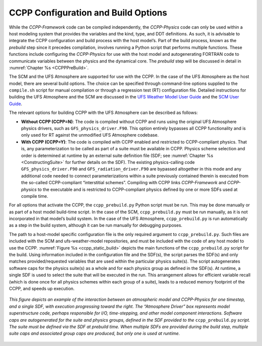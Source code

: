 .. _ConfigBuildOptions:
  
*****************************************
CCPP Configuration and Build Options
*****************************************
While the *CCPP-Framework* code can be compiled independently, the *CCPP-Physics* code can only be used within a host modeling system that provides the variables and the kind, type, and DDT definitions. As such, it is advisable to integrate the CCPP configuration and build process with the host model’s. Part of the build process, known as the *prebuild* step since it precedes compilation, involves running a Python script that performs multiple functions. These functions include configuring the *CCPP-Physics* for use with the host model and autogenerating FORTRAN code to communicate variables between the physics and the dynamical core. The *prebuild* step will be discussed in detail in :numref:`Chapter %s <CCPPPreBuild>`.

The SCM and the UFS Atmosphere are supported for use with the CCPP. In the case of the UFS Atmosphere as the host model, there are several build options. The choice can be specified through command-line options supplied to the ``compile.sh`` script for manual compilation or through a regression test (RT) configuration file. Detailed instructions for building the UFS Atmosphere and the SCM are discussed in the
`UFS Weather Model User Guide <https://ufs-weather-model.readthedocs.io/en/ufs-v1.0.0/BuildingAndRunning.html#building-the-weather-model>`_ and the
`SCM User Guide <https://dtcenter.org/GMTB/v4.0/scm-ccpp-guide-v4.0.pdf>`_.

The relevant options for building CCPP with the UFS Atmosphere can be described as follows:

* **Without CCPP (CCPP=N)**: The code is compiled without CCPP and runs using the original UFS Atmosphere physics drivers, such as ``GFS_physics_driver.F90``. This option entirely bypasses all CCPP functionality and is only used for RT against the unmodified UFS Atmosphere codebase.

* **With CCPP (CCPP=Y)**: The code is compiled with CCPP enabled and restricted to CCPP-compliant physics. That is, any parameterization to be called as part of a suite must be available in CCPP. Physics scheme selection and order is determined at runtime by an external suite definition file (SDF; see :numref:`Chapter %s <ConstructingSuite>` for further details on the SDF). The existing physics-calling code ``GFS_physics_driver.F90`` and ``GFS_radiation_driver.F90`` are bypassed altogether in this mode and any additional code needed to connect parameterizations within a suite previously contained therein is executed from the so-called CCPP-compliant “interstitial schemes”.  Compiling with CCPP links *CCPP-Framework* and *CCPP-physics* to the executable and is restricted to CCPP-compliant physics defined by one or more SDFs used at compile time.

For all options that activate the CCPP, the ``ccpp_prebuild.py`` Python script must be run. This may be done manually or as part of a host model build-time script. In the case of the SCM,         ``ccpp_prebuild.py`` must be run manually, as it is not incorporated in that model’s build system. In the case of the UFS Atmosphere, ``ccpp_prebuild.py`` is run automatically as a step in the build system, although it can be run manually for debugging purposes.

The path to a host-model specific configuration file is the only required argument to ``ccpp_prebuild.py``. 
Such files are included with the SCM and ufs-weather-model repositories, and must be included with the code of
any host model to use the CCPP. :numref:`Figure %s <ccpp_static_build>` depicts the main functions of the
``ccpp_prebuild.py`` script for the build.  Using information included in the configuration file
and the SDF(s), the script parses the SDF(s) and only matches provided/requested variables that are used
within the particular physics suite(s).  The script autogenerates software caps for the physics suite(s) as a
whole and for each physics group as defined in the SDF(s). At runtime, a single SDF is used to select the
suite that will be executed in the run. This arrangement allows for efficient variable recall (which
is done once for all physics schemes within each group of a suite), leads to a reduced memory footprint of the
CCPP, and speeds up execution.

.. _ccpp_static_build:

.. figure:: _static/ccpp_static_build.png
    :align: center
    :width: 800px
    :height: 400px

    *This figure depicts an example of the interaction between an atmospheric model and CCPP-Physics for one timestep, and a single SDF, with execution progressing toward the right.  The “Atmosphere Driver” box represents model superstructure code, perhaps responsible for I/O, time-stepping, and other model component interactions.  Software caps are autogenerated for the suite and physics groups, defined in the SDF provided to the* ``ccpp_prebuild.py`` *script. The suite must be defined via the SDF at prebuild time. When multiple SDFs are provided during the build step, multiple suite caps and associated group caps are produced, but only one is used at runtime.*
